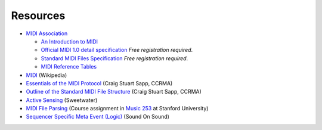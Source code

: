 .. SPDX-FileCopyrightText: 2014 Ole Martin Bjorndalen <ombdalen@gmail.com>
.. SPDX-FileCopyrightText: 2023 Raphaël Doursenaud <rdoursenaud@gmail.com>
..
.. SPDX-License-Identifier: CC-BY-4.0

Resources
=========

* `MIDI Association <https://midi.org/>`_

  * `An Introduction to MIDI
    <https://www.midi.org/articles/an-intro-to-midi>`_

  * `Official MIDI 1.0 detail specification
    <https://www.midi.org/specifications/midi1-specifications/midi-1-0-core-specifications/midi-1-0-detailed-specification-2>`_
    *Free registration required*.

  * `Standard MIDI Files Specification
    <https://www.midi.org/specifications/file-format-specifications/standard-midi-files/rp-001-v1-0-standard-midi-files-specification-96-1-4-pdf>`_
    *Free registration required*.

  * `MIDI Reference Tables
    <https://www.midi.org/specifications-old/category/reference-tables>`_

* `MIDI <https://en.wikipedia.org/wiki/MIDI>`_ (Wikipedia)

* `Essentials of the MIDI Protocol
  <https://ccrma.stanford.edu/~craig/articles/linuxmidi/misc/essenmidi.html>`_
  (Craig Stuart Sapp, CCRMA)

* `Outline of the Standard MIDI File Structure
  <https://www.ccarh.org/courses/253/handout/smf/>`_
  (Craig Stuart Sapp,  CCRMA)

* `Active Sensing <https://www.sweetwater.com/insync/active-sensing/>`_
  (Sweetwater)

* `MIDI File Parsing
  <https://www.ccarh.org/courses/253/assignment/midifile/>`_ (Course
  assignment in `Music 253 <https://wiki.ccarh.org/wiki/Music_253>`_ at
  Stanford University)

* `Sequencer Specific Meta Event (Logic)
  <https://www.soundonsound.com/techniques/meta-messages-logic>`_
  (Sound On Sound)
